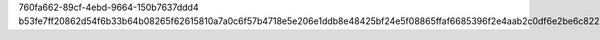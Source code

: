760fa662-89cf-4ebd-9664-150b7637ddd4
b53fe7ff20862d54f6b33b64b08265f62615810a7a0c6f57b4718e5e206e1ddb8e48425bf24e5f08865ffaf6685396f2e4aab2c0df6e2be6c82277a8501e3fff
